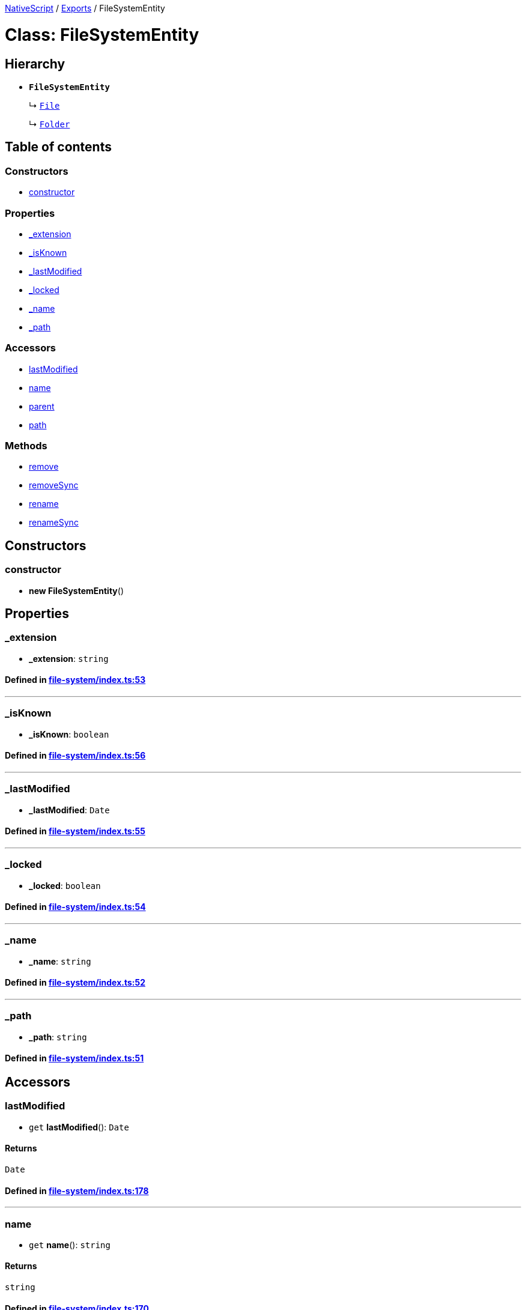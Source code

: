 

xref:../README.adoc[NativeScript] / xref:../modules.adoc[Exports] / FileSystemEntity

= Class: FileSystemEntity

== Hierarchy

* *`FileSystemEntity`*
+
↳ xref:File.adoc[`File`]
+
↳ xref:Folder.adoc[`Folder`]

== Table of contents

=== Constructors

* link:FileSystemEntity.md#constructor[constructor]

=== Properties

* link:FileSystemEntity.md#_extension[_extension]
* link:FileSystemEntity.md#_isknown[_isKnown]
* link:FileSystemEntity.md#_lastmodified[_lastModified]
* link:FileSystemEntity.md#_locked[_locked]
* link:FileSystemEntity.md#_name[_name]
* link:FileSystemEntity.md#_path[_path]

=== Accessors

* link:FileSystemEntity.md#lastmodified[lastModified]
* link:FileSystemEntity.md#name[name]
* link:FileSystemEntity.md#parent[parent]
* link:FileSystemEntity.md#path[path]

=== Methods

* link:FileSystemEntity.md#remove[remove]
* link:FileSystemEntity.md#removesync[removeSync]
* link:FileSystemEntity.md#rename[rename]
* link:FileSystemEntity.md#renamesync[renameSync]

== Constructors

[#constructor]
=== constructor

• *new FileSystemEntity*()

== Properties

[#_extension]
=== _extension

• *_extension*: `string`

==== Defined in https://github.com/NativeScript/NativeScript/blob/02d4834bd/packages/core/file-system/index.ts#L53[file-system/index.ts:53]

'''

[#_isknown]
=== _isKnown

• *_isKnown*: `boolean`

==== Defined in https://github.com/NativeScript/NativeScript/blob/02d4834bd/packages/core/file-system/index.ts#L56[file-system/index.ts:56]

'''

[#_lastmodified]
=== _lastModified

• *_lastModified*: `Date`

==== Defined in https://github.com/NativeScript/NativeScript/blob/02d4834bd/packages/core/file-system/index.ts#L55[file-system/index.ts:55]

'''

[#_locked]
=== _locked

• *_locked*: `boolean`

==== Defined in https://github.com/NativeScript/NativeScript/blob/02d4834bd/packages/core/file-system/index.ts#L54[file-system/index.ts:54]

'''

[#_name]
=== _name

• *_name*: `string`

==== Defined in https://github.com/NativeScript/NativeScript/blob/02d4834bd/packages/core/file-system/index.ts#L52[file-system/index.ts:52]

'''

[#_path]
=== _path

• *_path*: `string`

==== Defined in https://github.com/NativeScript/NativeScript/blob/02d4834bd/packages/core/file-system/index.ts#L51[file-system/index.ts:51]

== Accessors

[#lastmodified]
=== lastModified

• `get` *lastModified*(): `Date`

==== Returns

`Date`

==== Defined in https://github.com/NativeScript/NativeScript/blob/02d4834bd/packages/core/file-system/index.ts#L178[file-system/index.ts:178]

'''

[#name]
=== name

• `get` *name*(): `string`

==== Returns

`string`

==== Defined in https://github.com/NativeScript/NativeScript/blob/02d4834bd/packages/core/file-system/index.ts#L170[file-system/index.ts:170]

'''

[#parent]
=== parent

• `get` *parent*(): xref:Folder.adoc[`Folder`]

==== Returns

xref:Folder.adoc[`Folder`]

==== Defined in https://github.com/NativeScript/NativeScript/blob/02d4834bd/packages/core/file-system/index.ts#L58[file-system/index.ts:58]

'''

[#path]
=== path

• `get` *path*(): `string`

==== Returns

`string`

==== Defined in https://github.com/NativeScript/NativeScript/blob/02d4834bd/packages/core/file-system/index.ts#L174[file-system/index.ts:174]

== Methods

[#remove]
=== remove

▸ *remove*(): `Promise`<``any``>

==== Returns

`Promise`<``any``>

==== Defined in https://github.com/NativeScript/NativeScript/blob/02d4834bd/packages/core/file-system/index.ts#L71[file-system/index.ts:71]

'''

[#removesync]
=== removeSync

▸ *removeSync*(`onError?`): `void`

==== Parameters

|===
| Name | Type

| `onError?`
| (`error`: `any`) \=> `any`
|===

==== Returns

`void`

==== Defined in https://github.com/NativeScript/NativeScript/blob/02d4834bd/packages/core/file-system/index.ts#L86[file-system/index.ts:86]

'''

[#rename]
=== rename

▸ *rename*(`newName`): `Promise`<``any``>

==== Parameters

|===
| Name | Type

| `newName`
| `string`
|===

==== Returns

`Promise`<``any``>

==== Defined in https://github.com/NativeScript/NativeScript/blob/02d4834bd/packages/core/file-system/index.ts#L104[file-system/index.ts:104]

'''

[#renamesync]
=== renameSync

▸ *renameSync*(`newName`, `onError?`): `void`

==== Parameters

|===
| Name | Type

| `newName`
| `string`

| `onError?`
| (`error`: `any`) \=> `any`
|===

==== Returns

`void`

==== Defined in https://github.com/NativeScript/NativeScript/blob/02d4834bd/packages/core/file-system/index.ts#L120[file-system/index.ts:120]
